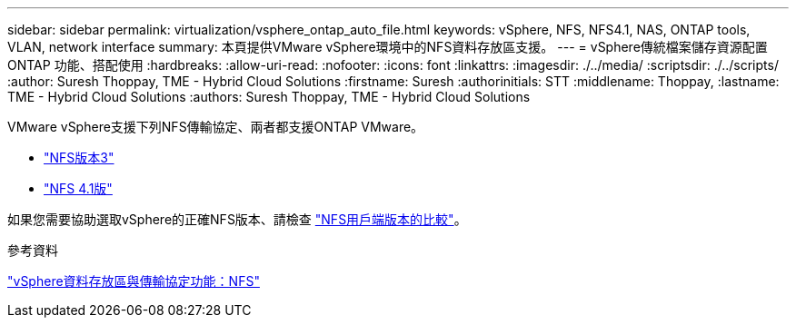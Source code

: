 ---
sidebar: sidebar 
permalink: virtualization/vsphere_ontap_auto_file.html 
keywords: vSphere, NFS, NFS4.1, NAS, ONTAP tools, VLAN, network interface 
summary: 本頁提供VMware vSphere環境中的NFS資料存放區支援。 
---
= vSphere傳統檔案儲存資源配置ONTAP 功能、搭配使用
:hardbreaks:
:allow-uri-read: 
:nofooter: 
:icons: font
:linkattrs: 
:imagesdir: ./../media/
:scriptsdir: ./../scripts/
:author: Suresh Thoppay, TME - Hybrid Cloud Solutions
:firstname: Suresh
:authorinitials: STT
:middlename: Thoppay,
:lastname: TME - Hybrid Cloud Solutions
:authors: Suresh Thoppay, TME - Hybrid Cloud Solutions


[role="lead"]
VMware vSphere支援下列NFS傳輸協定、兩者都支援ONTAP VMware。

* link:vsphere_ontap_auto_file_nfs.html["NFS版本3"]
* link:vsphere_ontap_auto_file_nfs41.html["NFS 4.1版"]


如果您需要協助選取vSphere的正確NFS版本、請檢查 link:++https://docs.vmware.com/en/VMware-vSphere/7.0/com.vmware.vsphere.storage.doc/GUID-8A929FE4-1207-4CC5-A086-7016D73C328F.html++["NFS用戶端版本的比較"]。

.參考資料
link:virtualization/vsphere_ontap_best_practices.adoc#nfs["vSphere資料存放區與傳輸協定功能：NFS"]
